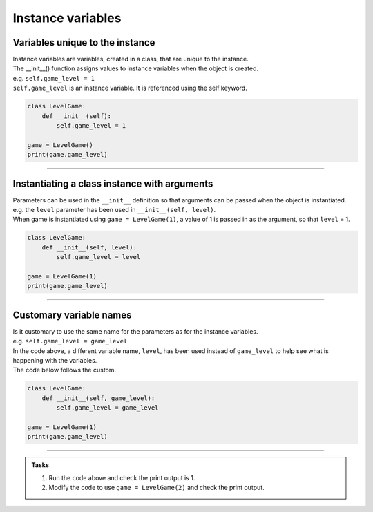 ====================================================
Instance variables
====================================================

Variables unique to the instance
--------------------------------------

| Instance variables are variables, created in a class, that are unique to the instance.
| The __init__() function assigns values to instance variables when the object is created. 
| e.g. ``self.game_level = 1``
| ``self.game_level`` is an instance variable. It is referenced using the self keyword.

.. code-block:: python

    class LevelGame:
        def __init__(self):
            self.game_level = 1

    game = LevelGame()
    print(game.game_level)

----

Instantiating a class instance with arguments
---------------------------------------------------

| Parameters can be used in the ``__init__`` definition so that arguments can be passed when the object is instantiated.
| e.g. the ``level`` parameter has been used in ``__init__(self, level)``.
| When game is instantiated using ``game = LevelGame(1)``, a value of 1 is passed in as the argument, so that ``level`` = 1.

.. code-block:: python

    class LevelGame:
        def __init__(self, level):
            self.game_level = level

    game = LevelGame(1)
    print(game.game_level)

----

Customary variable names
---------------------------------------------------

| Is it customary to use the same name for the parameters as for the instance variables.
| e.g. ``self.game_level = game_level``
| In the code above, a different variable name, ``level``, has been used instead of ``game_level`` to help see what is happening with the variables.
| The code below follows the custom.

.. code-block:: python

    class LevelGame:
        def __init__(self, game_level):
            self.game_level = game_level

    game = LevelGame(1)
    print(game.game_level)

----

.. admonition:: Tasks

    #. Run the code above and check the print output is 1.
    #. Modify the code to use ``game = LevelGame(2)`` and check the print output.

